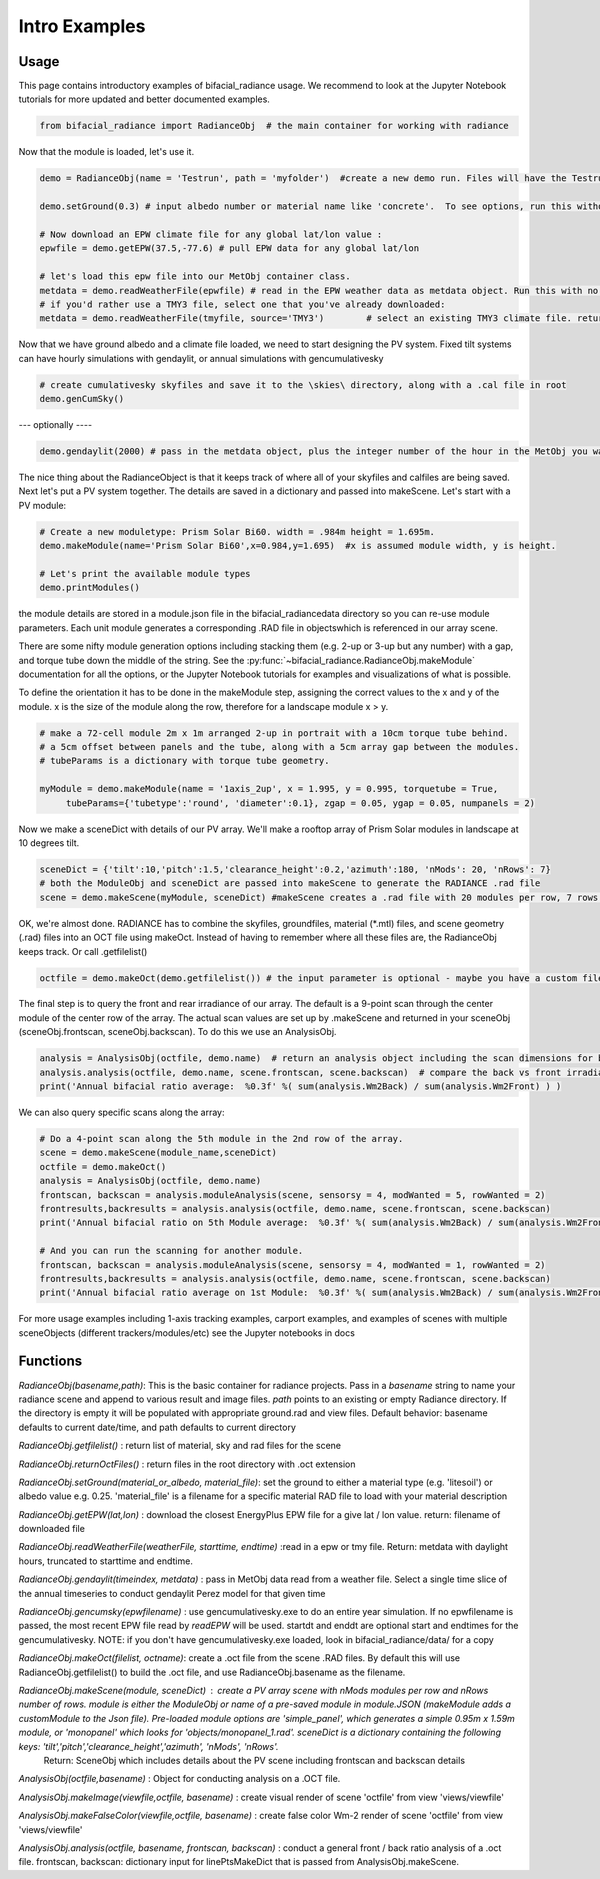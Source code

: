 .. _introexamples:

Intro Examples
==============

Usage
~~~~~

This page contains introductory examples of bifacial_radiance usage. We recommend to look at the Jupyter Notebook tutorials for more updated and better documented examples.

.. code-block:: python

   from bifacial_radiance import RadianceObj  # the main container for working with radiance

Now that the module is loaded, let's use it.


.. code-block:: python

   demo = RadianceObj(name = 'Testrun', path = 'myfolder')  #create a new demo run. Files will have the Testrun prefix, and be saved to 'myfolder'
    
   demo.setGround(0.3) # input albedo number or material name like 'concrete'.  To see options, run this without any input.
    
   # Now download an EPW climate file for any global lat/lon value :
   epwfile = demo.getEPW(37.5,-77.6) # pull EPW data for any global lat/lon
    
   # let's load this epw file into our MetObj container class.
   metdata = demo.readWeatherFile(epwfile) # read in the EPW weather data as metdata object. Run this with no input parameters to load a graphical picker
   # if you'd rather use a TMY3 file, select one that you've already downloaded:
   metdata = demo.readWeatherFile(tmyfile, source='TMY3')        # select an existing TMY3 climate file. return metdata object.

Now that we have ground albedo and a climate file loaded, we need to start designing the PV system.
Fixed tilt systems can have hourly simulations with gendaylit, or annual simulations with gencumulativesky


.. code-block:: python

   # create cumulativesky skyfiles and save it to the \skies\ directory, along with a .cal file in root
   demo.genCumSky()  

--- optionally ----


.. code-block:: python

   demo.gendaylit(2000) # pass in the metdata object, plus the integer number of the hour in the MetObj you want to run (0 to ~4000)


The nice thing about the RadianceObject is that it keeps track of where all of your skyfiles and calfiles are being saved.
Next let's put a PV system together. The details are saved in a dictionary and passed into makeScene. Let's start with a PV module:


.. code-block:: python

   # Create a new moduletype: Prism Solar Bi60. width = .984m height = 1.695m. 
   demo.makeModule(name='Prism Solar Bi60',x=0.984,y=1.695)  #x is assumed module width, y is height.
    
   # Let's print the available module types
   demo.printModules()

the module details are stored in a module.json file in the bifacial_radiance\data directory so you can re-use module parameters.  
Each unit module generates a corresponding .RAD file in \objects\ which is referenced in our array scene.

There are some nifty module generation options including stacking them (e.g. 2-up or 3-up but any number) with a gap, and torque tube down the middle of the string. See the :py:func:`~bifacial_radiance.RadianceObj.makeModule` documentation for all the options, or the Jupyter Notebook tutorials for examples and visualizations of what is possible.

To define the orientation it has to be done in the makeModule step, assigning the correct values to the x and y of the module. x is the size of the module along the row, therefore for a landscape module x > y.

.. code-block:: python

   # make a 72-cell module 2m x 1m arranged 2-up in portrait with a 10cm torque tube behind.
   # a 5cm offset between panels and the tube, along with a 5cm array gap between the modules.
   # tubeParams is a dictionary with torque tube geometry.
    
   myModule = demo.makeModule(name = '1axis_2up', x = 1.995, y = 0.995, torquetube = True, 
        tubeParams={'tubetype':'round', 'diameter':0.1}, zgap = 0.05, ygap = 0.05, numpanels = 2)

Now we make a sceneDict with details of our PV array.  We'll make a rooftop array of Prism Solar modules in landscape
at 10 degrees tilt.


.. code-block:: python

   sceneDict = {'tilt':10,'pitch':1.5,'clearance_height':0.2,'azimuth':180, 'nMods': 20, 'nRows': 7}  
   # both the ModuleObj and sceneDict are passed into makeScene to generate the RADIANCE .rad file
   scene = demo.makeScene(myModule, sceneDict) #makeScene creates a .rad file with 20 modules per row, 7 rows.

OK, we're almost done.  RADIANCE has to combine the skyfiles, groundfiles, material (\*.mtl) files, and scene geometry (.rad) files
into an OCT file using makeOct.  Instead of having to remember where all these files are, the RadianceObj keeps track. Or call .getfilelist()


.. code-block:: python

   octfile = demo.makeOct(demo.getfilelist()) # the input parameter is optional - maybe you have a custom file list you want to use

The final step is to query the front and rear irradiance of our array.  The default is a 9-point scan through the center module of the center row of the array.  The actual scan values are set up by .makeScene and returned in your sceneObj (sceneObj.frontscan, sceneObj.backscan).  To do this we use an AnalysisObj.


.. code-block:: python

   analysis = AnalysisObj(octfile, demo.name)  # return an analysis object including the scan dimensions for back irradiance
   analysis.analysis(octfile, demo.name, scene.frontscan, scene.backscan)  # compare the back vs front irradiance  
   print('Annual bifacial ratio average:  %0.3f' %( sum(analysis.Wm2Back) / sum(analysis.Wm2Front) ) )

We can also query specific scans along the array:


.. code-block:: python

   # Do a 4-point scan along the 5th module in the 2nd row of the array.
   scene = demo.makeScene(module_name,sceneDict)
   octfile = demo.makeOct()
   analysis = AnalysisObj(octfile, demo.name)
   frontscan, backscan = analysis.moduleAnalysis(scene, sensorsy = 4, modWanted = 5, rowWanted = 2)
   frontresults,backresults = analysis.analysis(octfile, demo.name, scene.frontscan, scene.backscan) 
   print('Annual bifacial ratio on 5th Module average:  %0.3f' %( sum(analysis.Wm2Back) / sum(analysis.Wm2Front) ) )
    
   # And you can run the scanning for another module.
   frontscan, backscan = analysis.moduleAnalysis(scene, sensorsy = 4, modWanted = 1, rowWanted = 2)
   frontresults,backresults = analysis.analysis(octfile, demo.name, scene.frontscan, scene.backscan) 
   print('Annual bifacial ratio average on 1st Module:  %0.3f' %( sum(analysis.Wm2Back) / sum(analysis.Wm2Front) ) )


For more usage examples including 1-axis tracking examples, carport examples, and examples of scenes with multiple sceneObjects (different trackers/modules/etc) see the Jupyter notebooks in \docs\


Functions
~~~~~~~~~

`RadianceObj(basename,path)`:  This is the basic container for radiance projects.
Pass in a `basename` string to name your radiance scene and append to various
result and image files.  `path` points to an existing or empty Radiance directory.
If the directory is empty it will be populated with appropriate ground.rad and view 
files.
Default behavior: basename defaults to current date/time, and path defaults to current directory

`RadianceObj.getfilelist()` : return list of material, sky and rad files for the scene

`RadianceObj.returnOctFiles()` : return files in the root directory with .oct extension

`RadianceObj.setGround(material_or_albedo, material_file)`: set the ground to either
a material type (e.g. 'litesoil') or albedo value e.g. 0.25.  'material_file' is a 
filename for a specific material RAD file to load with your material description 

`RadianceObj.getEPW(lat,lon)` :  download the closest EnergyPlus EPW file for a give lat / lon value. 
return: filename of downloaded file 

`RadianceObj.readWeatherFile(weatherFile, starttime, endtime)` :read in a epw or tmy file. Return: metdata with daylight hours, truncated to starttime and endtime.

`RadianceObj.gendaylit(timeindex, metdata)` : pass in MetObj data read from a weather file.
Select a single time slice of the annual timeseries to conduct gendaylit Perez model
for that given time

`RadianceObj.gencumsky(epwfilename)` : use gencumulativesky.exe to do an entire year simulation.
If no epwfilename is passed, the most recent EPW file read by `readEPW` will be used. startdt and enddt are optional
start and endtimes for the gencumulativesky.  NOTE: if you don't have gencumulativesky.exe loaded, 
look in bifacial_radiance/data/ for a copy 

`RadianceObj.makeOct(filelist, octname)`: create a .oct file from the scene .RAD files. By default
this will use RadianceObj.getfilelist() to build the .oct file, and use RadianceObj.basename as the filename.

`RadianceObj.makeScene(module, sceneDict)` : create a PV array scene with nMods modules per row and nRows number of rows. module is either the ModuleObj or name of a pre-saved module in module.JSON (makeModule adds a customModule to the Json file). Pre-loaded module options are 'simple_panel', which generates a simple 0.95m x 1.59m module, or 'monopanel' which looks for 'objects/monopanel_1.rad'. sceneDict is a dictionary containing the following keys: 'tilt','pitch','clearance_height','azimuth', 'nMods', 'nRows'. 
 Return: SceneObj which includes details about the PV scene including frontscan and backscan details 

`AnalysisObj(octfile,basename)` : Object for conducting analysis on a .OCT file.

`AnalysisObj.makeImage(viewfile,octfile, basename)` : create visual render of scene 'octfile' from view 'views/viewfile'

`AnalysisObj.makeFalseColor(viewfile,octfile, basename)` : create false color Wm-2 
render of scene 'octfile' from view 'views/viewfile'

`AnalysisObj.analysis(octfile, basename, frontscan, backscan)` : conduct a general front / back ratio
analysis of a .oct file.  frontscan, backscan: dictionary input for linePtsMakeDict that
is passed from AnalysisObj.makeScene.
